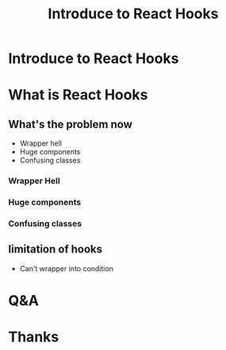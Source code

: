 #+REVEAL_ROOT: http://cdn.jsdelivr.net/reveal.js/3.0.0/
#+TITLE: Introduce to React Hooks
#+Email: mail@liyaodong.com
#+Date:
#+Author:
#+OPTIONS: timestamp:nil, toc:nil, reveal_title_slide:nil, num:nil, reveal_history:true,
#+REVEAL_TRANS: concave
#+REVEAL_EXTRA_CSS: ./styling.css
#+REVEAL_HTML: <link href="https://fonts.googleapis.com/css?family=Roboto:100,400,900" rel="stylesheet">

* Introduce to React Hooks
#+REVEAL_HTML: <img src="data:image/svg+xml;base64,PHN2ZyB4bWxucz0iaHR0cDovL3d3dy53My5vcmcvMjAwMC9zdmciIHZpZXdCb3g9Ii0xMS41IC0xMC4yMzE3NCAyMyAyMC40NjM0OCI+CiAgPHRpdGxlPlJlYWN0IExvZ288L3RpdGxlPgogIDxjaXJjbGUgY3g9IjAiIGN5PSIwIiByPSIyLjA1IiBmaWxsPSIjNjFkYWZiIi8+CiAgPGcgc3Ryb2tlPSIjNjFkYWZiIiBzdHJva2Utd2lkdGg9IjEiIGZpbGw9Im5vbmUiPgogICAgPGVsbGlwc2Ugcng9IjExIiByeT0iNC4yIi8+CiAgICA8ZWxsaXBzZSByeD0iMTEiIHJ5PSI0LjIiIHRyYW5zZm9ybT0icm90YXRlKDYwKSIvPgogICAgPGVsbGlwc2Ugcng9IjExIiByeT0iNC4yIiB0cmFuc2Zvcm09InJvdGF0ZSgxMjApIi8+CiAgPC9nPgo8L3N2Zz4K" alt="" height="200">
* What is React Hooks
#+REVEAL_HTML: <blockquote>Use state and other React features without writing a class</blockquote>
** What's the problem now
 - Wrapper hell
 - Huge components
 - Confusing classes
*** Wrapper Hell
*** Huge components
*** Confusing classes
** limitation of hooks
- Can't wrapper into condition
* Q&A
* Thanks
